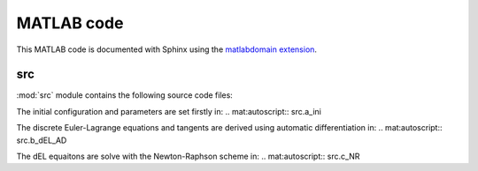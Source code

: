 .. _matlab:

=============
 MATLAB code
=============

This MATLAB code is documented with Sphinx
using the `matlabdomain extension <https://github.com/sphinx-contrib/matlabdomain/blob/master/README.rst>`_.


src
========

.. mat:automodule:: src

:mod:`src` module contains the following source code files:
    
.. mat:autofunction:: src.main

The initial configuration and parameters are set firstly in:
.. mat:autoscript:: src.a_ini

The discrete Euler-Lagrange equations and tangents are derived using automatic differentiation in:
.. mat:autoscript:: src.b_dEL_AD

The dEL equaitons are solve with the Newton-Raphson scheme in:
.. mat:autoscript:: src.c_NR
